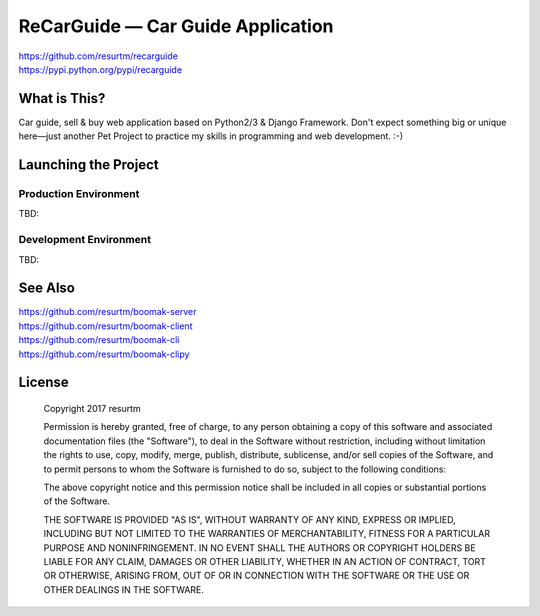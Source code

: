 ReCarGuide — Car Guide Application
==================================

.. image:: https://travis-ci.org/resurtm/recarguide.svg?branch=master
    :target: https://travis-ci.org/resurtm/recarguide

.. image:: https://badge.fury.io/py/recarguide.svg
    :target: https://badge.fury.io/py/recarguide

| https://github.com/resurtm/recarguide
| https://pypi.python.org/pypi/recarguide

What is This?
-------------

Car guide, sell & buy web application based on Python2/3 & Django Framework.
Don't expect something big or unique here—just another Pet Project to practice
my skills in programming and web development. :-)

Launching the Project
---------------------

Production Environment
**********************

TBD:

Development Environment
***********************

TBD:

See Also
--------

| https://github.com/resurtm/boomak-server
| https://github.com/resurtm/boomak-client
| https://github.com/resurtm/boomak-cli
| https://github.com/resurtm/boomak-clipy

License
-------

    Copyright 2017 resurtm

    Permission is hereby granted, free of charge, to any person obtaining a copy of
    this software and associated documentation files (the "Software"), to deal in
    the Software without restriction, including without limitation the rights to
    use, copy, modify, merge, publish, distribute, sublicense, and/or sell copies of
    the Software, and to permit persons to whom the Software is furnished to do so,
    subject to the following conditions:

    The above copyright notice and this permission notice shall be included in all
    copies or substantial portions of the Software.

    THE SOFTWARE IS PROVIDED "AS IS", WITHOUT WARRANTY OF ANY KIND, EXPRESS OR
    IMPLIED, INCLUDING BUT NOT LIMITED TO THE WARRANTIES OF MERCHANTABILITY, FITNESS
    FOR A PARTICULAR PURPOSE AND NONINFRINGEMENT. IN NO EVENT SHALL THE AUTHORS OR
    COPYRIGHT HOLDERS BE LIABLE FOR ANY CLAIM, DAMAGES OR OTHER LIABILITY, WHETHER
    IN AN ACTION OF CONTRACT, TORT OR OTHERWISE, ARISING FROM, OUT OF OR IN
    CONNECTION WITH THE SOFTWARE OR THE USE OR OTHER DEALINGS IN THE SOFTWARE.

